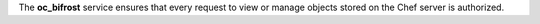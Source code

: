 .. The contents of this file may be included in multiple topics (using the includes directive).
.. The contents of this file should be modified in a way that preserves its ability to appear in multiple topics.

The **oc_bifrost** service ensures that every request to view or manage objects stored on the Chef server is authorized.
